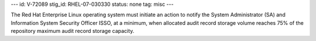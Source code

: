 ---
id: V-72089
stig_id: RHEL-07-030330
status: none
tag: misc
---

The Red Hat Enterprise Linux operating system must initiate an action to notify the System Administrator (SA) and Information System Security Officer ISSO, at a minimum, when allocated audit record storage volume reaches 75% of the repository maximum audit record storage capacity.
